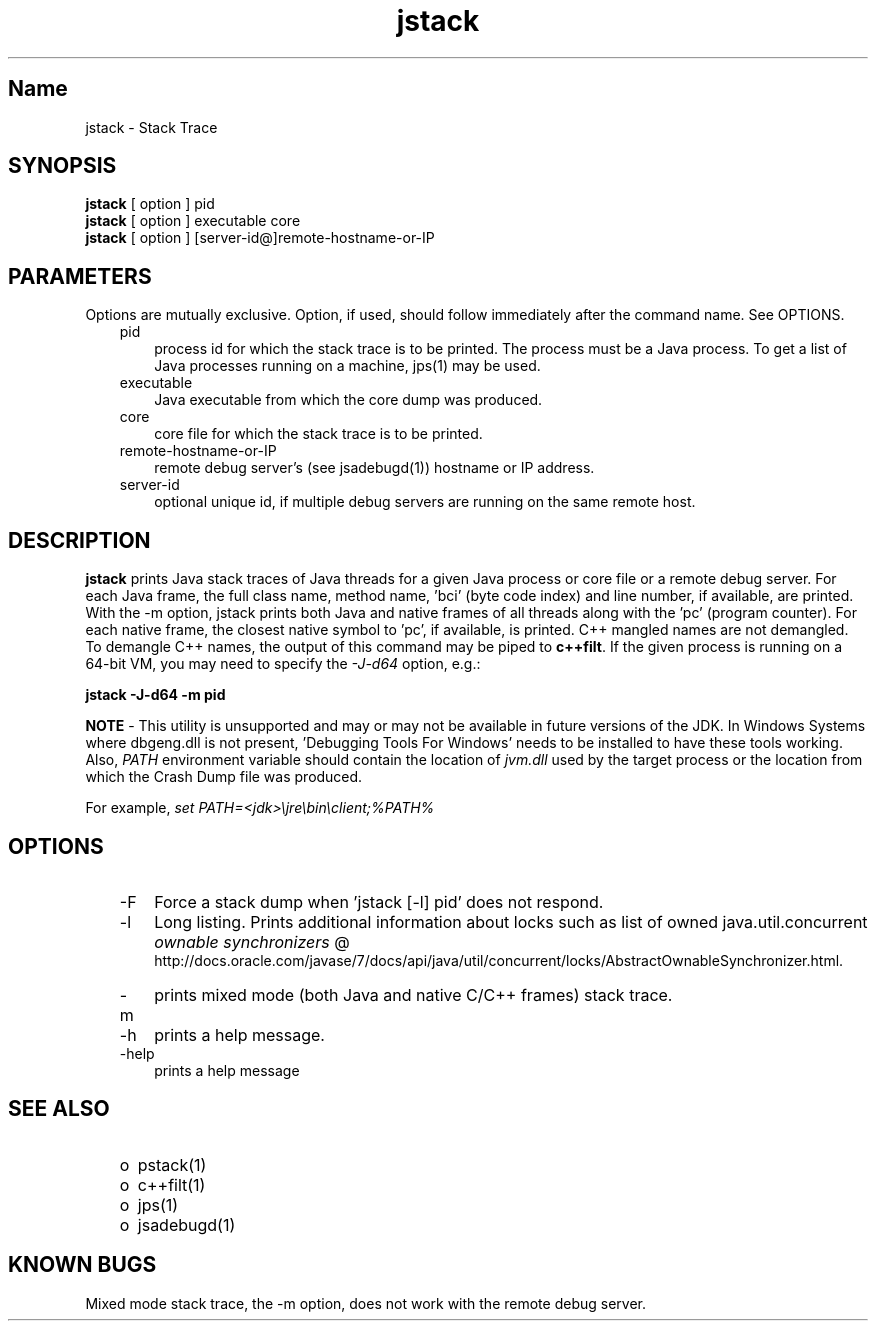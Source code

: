 ." Copyright (c) 2004, 2011, Oracle and/or its affiliates. All rights reserved.
."
.TH jstack 1 "18 Jul 2013"

.LP
.SH "Name"
jstack \- Stack Trace
.br

.LP
.SH "SYNOPSIS"
.LP
.nf
\f3
.fl
\fP\f3jstack\fP [ option ] pid
.fl
\f3jstack\fP [ option ] executable core
.fl
\f3jstack\fP [ option ] [server\-id@]remote\-hostname\-or\-IP
.fl
.fi

.LP
.SH "PARAMETERS"
.LP
.LP
Options are mutually exclusive. Option, if used, should follow immediately after the command name. See OPTIONS.
.LP
.RS 3
.TP 3
pid 
process id for which the stack trace is to be printed. The process must be a Java process. To get a list of Java processes running on a machine, jps(1) may be used. 
.RE

.LP
.RS 3
.TP 3
executable 
Java executable from which the core dump was produced. 
.br
.TP 3
core 
core file for which the stack trace is to be printed. 
.br
.TP 3
remote\-hostname\-or\-IP 
remote debug server's (see jsadebugd(1)) hostname or IP address. 
.br
.TP 3
server\-id 
optional unique id, if multiple debug servers are running on the same remote host. 
.RE

.LP
.SH "DESCRIPTION"
.LP
.LP
\f3jstack\fP prints Java stack traces of Java threads for a given Java process or core file or a remote debug server. For each Java frame, the full class name, method name, 'bci' (byte code index) and line number, if available, are printed. With the \-m option, jstack prints both Java and native frames of all threads along with the 'pc' (program counter). For each native frame, the closest native symbol to 'pc', if available, is printed. C++ mangled names are not demangled. To demangle C++ names, the output of this command may be piped to \f3c++filt\fP. If the given process is running on a 64\-bit VM, you may need to specify the \f2\-J\-d64\fP option, e.g.:
.br

.LP
.nf
\f3
.fl
jstack \-J\-d64 \-m pid
.fl
\fP
.fi

.LP
.LP
\f3NOTE\fP \- This utility is unsupported and may or may not be available in future versions of the JDK. In Windows Systems where dbgeng.dll is not present, 'Debugging Tools For Windows' needs to be installed to have these tools working. Also, \f2PATH\fP environment variable should contain the location of \f2jvm.dll\fP used by the target process or the location from which the Crash Dump file was produced.
.LP
.LP
For example, \f2set PATH=<jdk>\\jre\\bin\\client;%PATH%\fP
.LP
.SH "OPTIONS"
.LP
.RS 3
.TP 3
\-F 
Force a stack dump when 'jstack [\-l] pid' does not respond. 
.TP 3
\-l 
Long listing. Prints additional information about locks such as list of owned java.util.concurrent 
.na
\f2ownable synchronizers\fP @
.fi
http://docs.oracle.com/javase/7/docs/api/java/util/concurrent/locks/AbstractOwnableSynchronizer.html. 
.TP 3
\-m 
prints mixed mode (both Java and native C/C++ frames) stack trace. 
.TP 3
\-h 
prints a help message.
.br
.br
.TP 3
\-help 
prints a help message
.br
.RE

.LP
.SH "SEE ALSO"
.LP
.RS 3
.TP 2
o
pstack(1) 
.TP 2
o
c++filt(1) 
.TP 2
o
jps(1) 
.TP 2
o
jsadebugd(1) 
.RE

.LP
.SH "KNOWN BUGS"
.LP
.LP
Mixed mode stack trace, the \-m option, does not work with the remote debug server.
.LP
 
